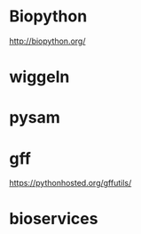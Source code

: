 * Biopython

http://biopython.org/

* wiggeln
* pysam
* gff

https://pythonhosted.org/gffutils/

* bioservices
